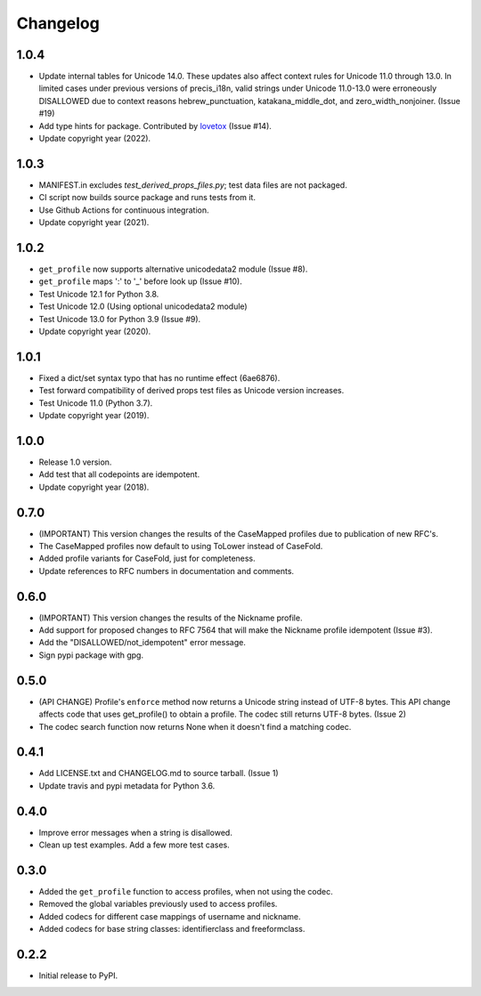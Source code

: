 Changelog
=========

1.0.4
-----

-  Update internal tables for Unicode 14.0. These updates also affect context rules for Unicode 11.0 through 13.0.
   In limited cases under previous versions of precis_i18n, valid strings under Unicode 11.0-13.0 were erroneously
   DISALLOWED due to context reasons hebrew_punctuation, katakana_middle_dot, and zero_width_nonjoiner. (Issue #19)
-  Add type hints for package. Contributed by `lovetox <https://github.com/lovetox>`_ (Issue #14).
-  Update copyright year (2022).

1.0.3
-----

-  MANIFEST.in excludes `test_derived_props_files.py`; test data files are not packaged.
-  CI script now builds source package and runs tests from it.
-  Use Github Actions for continuous integration.
-  Update copyright year (2021).

1.0.2
-----

-  ``get_profile`` now supports alternative unicodedata2 module (Issue #8).
-  ``get_profile`` maps ':' to '_' before look up (Issue #10).
-  Test Unicode 12.1 for Python 3.8.
-  Test Unicode 12.0 (Using optional unicodedata2 module)
-  Test Unicode 13.0 for Python 3.9 (Issue #9).
-  Update copyright year (2020).

1.0.1
-----

-  Fixed a dict/set syntax typo that has no runtime effect (6ae6876).
-  Test forward compatibility of derived props test files as Unicode version increases.
-  Test Unicode 11.0 (Python 3.7).
-  Update copyright year (2019).

1.0.0
-----

-  Release 1.0 version.
-  Add test that all codepoints are idempotent.
-  Update copyright year (2018).

0.7.0
-----

-  (IMPORTANT) This version changes the results of the CaseMapped profiles due to publication of new RFC's.
-  The CaseMapped profiles now default to using ToLower instead of CaseFold.
-  Added profile variants for CaseFold, just for completeness.
-  Update references to RFC numbers in documentation and comments.

0.6.0
-----

-  (IMPORTANT) This version changes the results of the Nickname profile.
-  Add support for proposed changes to RFC 7564 that will make the
   Nickname profile idempotent (Issue #3).
-  Add the "DISALLOWED/not\_idempotent" error message.
-  Sign pypi package with gpg.

0.5.0
-----

-  (API CHANGE) Profile's ``enforce`` method now returns a Unicode
   string instead of UTF-8 bytes. This API change affects code that uses
   get\_profile() to obtain a profile. The codec still returns UTF-8
   bytes. (Issue 2)
-  The codec search function now returns None when it doesn't find a
   matching codec.

0.4.1
-----

-  Add LICENSE.txt and CHANGELOG.md to source tarball. (Issue 1)
-  Update travis and pypi metadata for Python 3.6.

0.4.0
-----

-  Improve error messages when a string is disallowed.
-  Clean up test examples. Add a few more test cases.

0.3.0
-----

-  Added the ``get_profile`` function to access profiles, when not using
   the codec.
-  Removed the global variables previously used to access profiles.
-  Added codecs for different case mappings of username and nickname.
-  Added codecs for base string classes: identifierclass and
   freeformclass.

0.2.2
-----

-  Initial release to PyPI.

